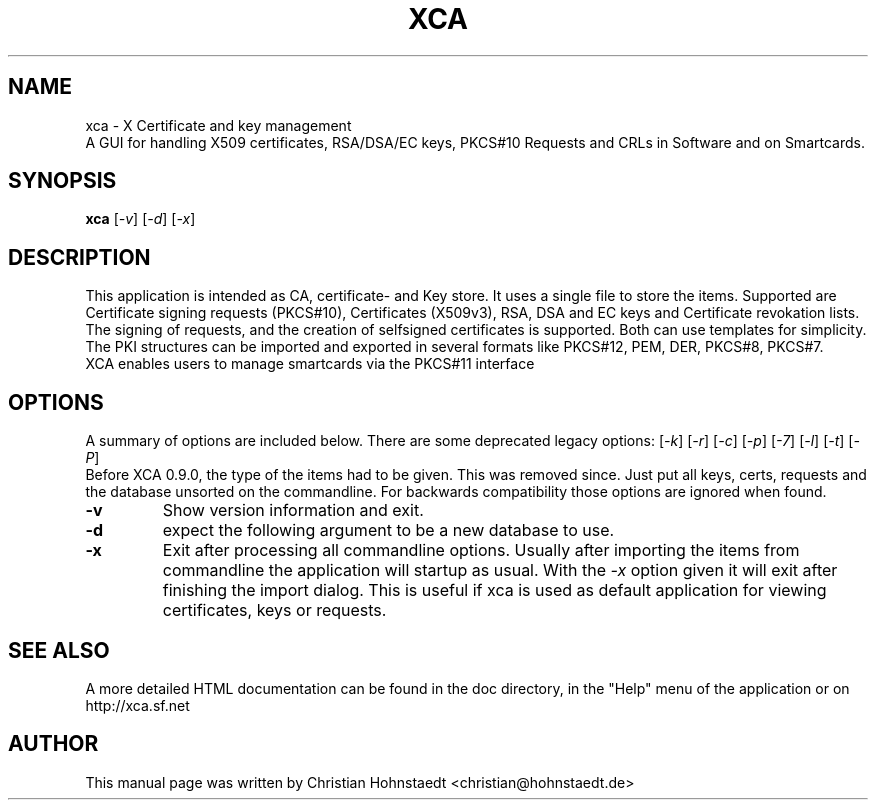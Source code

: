 .TH XCA 1
.SH NAME
xca \- X Certificate and key management
.br
A GUI for handling X509 certificates, RSA/DSA/EC keys, PKCS#10 Requests and CRLs in Software and on Smartcards.
.SH SYNOPSIS
.B xca
.RI [ -v ]
.RI [ -d ]
.RI [ -x ]
.br
.SH "DESCRIPTION"
This application is intended as CA, certificate- and Key store. It uses a single file to store the items.
Supported are Certificate signing requests (PKCS#10), Certificates (X509v3), RSA, DSA and EC keys and Certificate revokation lists.
The signing of requests, and the creation of selfsigned certificates
is supported. Both can use templates for simplicity.
The PKI structures can be imported and exported in several formats
like PKCS#12, PEM, DER, PKCS#8, PKCS#7.
.br
XCA enables users to manage smartcards via the PKCS#11 interface

.SH OPTIONS
A summary of options are included below.
There are some deprecated legacy options:
.RI [ -k ]
.RI [ -r ]
.RI [ -c ]
.RI [ -p ]
.RI [ -7 ]
.RI [ -l ]
.RI [ -t ]
.RI [ -P ]
.br
Before XCA 0.9.0, the type of the items had to be given. This was removed since. Just put all keys, certs, requests and the database unsorted on the commandline. For backwards compatibility those options are ignored when found.
.TP
.B \-v
Show version information and exit.
.TP
.B \-d
expect the following argument to be a new database to use.
.TP
.B \-x
Exit after processing all commandline options.
Usually after importing the items from commandline
the application will startup as usual. With the
.I -x
option given it will exit after finishing the import dialog. This is useful if xca is used as default application for viewing certificates, keys or requests.

.SH SEE ALSO
A more detailed HTML documentation can be found in the doc directory, in the "Help" menu of the application or on http://xca.sf.net

.SH AUTHOR
This manual page was written by Christian Hohnstaedt <christian@hohnstaedt.de>
